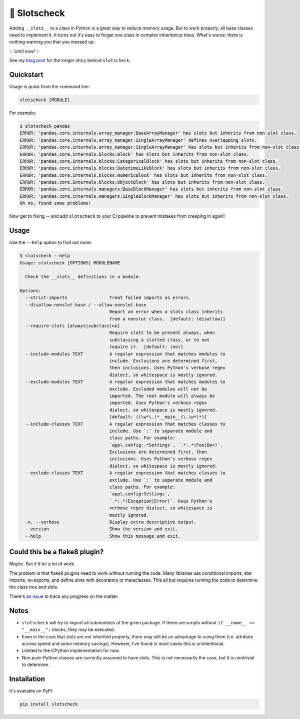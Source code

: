 🎰 Slotscheck
=============

.. image:: https://img.shields.io/pypi/v/slotscheck.svg?color=blue
   :target: https://pypi.python.org/pypi/slotscheck

.. image:: https://img.shields.io/pypi/l/slotscheck.svg
   :target: https://pypi.python.org/pypi/slotscheck

.. image:: https://img.shields.io/pypi/pyversions/slotscheck.svg
   :target: https://pypi.python.org/pypi/slotscheck

.. image:: https://img.shields.io/readthedocs/slotscheck.svg
   :target: http://slotscheck.readthedocs.io/

.. image:: https://github.com/ariebovenberg/slotscheck/actions/workflows/build.yml/badge.svg
   :target: https://github.com/ariebovenberg/slotscheck/actions/workflows/build.yml

.. image:: https://img.shields.io/codecov/c/github/ariebovenberg/slotscheck.svg
   :target: https://codecov.io/gh/ariebovenberg/slotscheck

.. image:: https://img.shields.io/badge/code%20style-black-000000.svg
   :target: https://github.com/psf/black

Adding ``__slots__`` to a class in Python is a great way to reduce memory usage.
But to work properly, all base classes need to implement it.
It turns out it's easy to forget one class in complex inheritance trees.
What's worse: there is nothing warning you that you messed up.

✨ *Until now!* ✨

See my `blog post <https://dev.arie.bovenberg.net/blog/finding-broken-slots-in-popular-python-libraries/>`_
for the longer story behind ``slotscheck``.

Quickstart
----------

Usage is quick from the command line:

.. code-block:: bash

   slotscheck [MODULE]


For example:

.. code-block:: bash

   $ slotscheck pandas
   ERROR: 'pandas.core.internals.array_manager:BaseArrayManager' has slots but inherits from non-slot class.
   ERROR: 'pandas.core.internals.array_manager:SingleArrayManager' defines overlapping slots.
   ERROR: 'pandas.core.internals.array_manager:SingleArrayManager' has slots but inherits from non-slot class.
   ERROR: 'pandas.core.internals.blocks:Block' has slots but inherits from non-slot class.
   ERROR: 'pandas.core.internals.blocks:CategoricalBlock' has slots but inherits from non-slot class.
   ERROR: 'pandas.core.internals.blocks:DatetimeLikeBlock' has slots but inherits from non-slot class.
   ERROR: 'pandas.core.internals.blocks:NumericBlock' has slots but inherits from non-slot class.
   ERROR: 'pandas.core.internals.blocks:ObjectBlock' has slots but inherits from non-slot class.
   ERROR: 'pandas.core.internals.managers:BaseBlockManager' has slots but inherits from non-slot class.
   ERROR: 'pandas.core.internals.managers:SingleBlockManager' has slots but inherits from non-slot class.
   Oh no, found some problems!

Now get to fixing --
and add ``slotscheck`` to your CI pipeline to prevent mistakes from creeping in again!

Usage
-----

Use the ``--help`` option to find out more:

.. code-block::

   $ slotscheck --help
   Usage: slotscheck [OPTIONS] MODULENAME

     Check the __slots__ definitions in a module.

   Options:
     --strict-imports                Treat failed imports as errors.
     --disallow-nonslot-base / --allow-nonslot-base
                                     Report an error when a slots class inherits
                                     from a nonslot class.  [default: (disallow)]
     --require-slots [always|subclass|no]
                                     Require slots to be present always, when
                                     subclassing a slotted class, or to not
                                     require it.  [default: (no)]
     --include-modules TEXT          A regular expression that matches modules to
                                     include. Exclusions are determined first,
                                     then inclusions. Uses Python's verbose regex
                                     dialect, so whitespace is mostly ignored.
     --exclude-modules TEXT          A regular expression that matches modules to
                                     exclude. Excluded modules will not be
                                     imported. The root module will always be
                                     imported. Uses Python's verbose regex
                                     dialect, so whitespace is mostly ignored.
                                     [default: ((\w*\.)*__main__(\.\w*)*)]
     --include-classes TEXT          A regular expression that matches classes to
                                     include. Use `:` to separate module and
                                     class paths. For example:
                                     `app\.config:.*Settings`, `.*:.*(Foo|Bar)`.
                                     Exclusions are determined first, then
                                     inclusions. Uses Python's verbose regex
                                     dialect, so whitespace is mostly ignored.
     --exclude-classes TEXT          A regular expression that matches classes to
                                     exclude. Use `:` to separate module and
                                     class paths. For example:
                                     `app\.config:Settings`,
                                     `.*:.*(Exception|Error)`. Uses Python's
                                     verbose regex dialect, so whitespace is
                                     mostly ignored.
     -v, --verbose                   Display extra descriptive output.
     --version                       Show the version and exit.
     --help                          Show this message and exit.



Could this be a flake8 plugin?
------------------------------

Maybe. But it'd be a lot of work.

The problem is that flake8 plugins need to work without running the code.
Many libraries use conditional imports, star imports, re-exports,
and define slots with decorators or metaclasses.
This all but requires running the code to determine the class tree and slots.

There's `an issue <https://github.com/ariebovenberg/slotscheck/issues/6>`_
to track any progress on the matter.

Notes
-----

- ``slotscheck`` will try to import all submodules of the given package.
  If there are scripts without ``if __name__ == "__main__":`` blocks,
  they may be executed.
- Even in the case that slots are not inherited properly,
  there may still be an advantage to using them
  (i.e. attribute access speed and *some* memory savings).
  However, I've found in most cases this is unintentional.
- Limited to the CPython implementation for now.
- Non pure-Python classes are currently assumed to have slots.
  This is not necessarily the case, but it is nontrivial to determine.

Installation
------------

It's available on PyPI.

.. code-block:: bash

  pip install slotscheck
